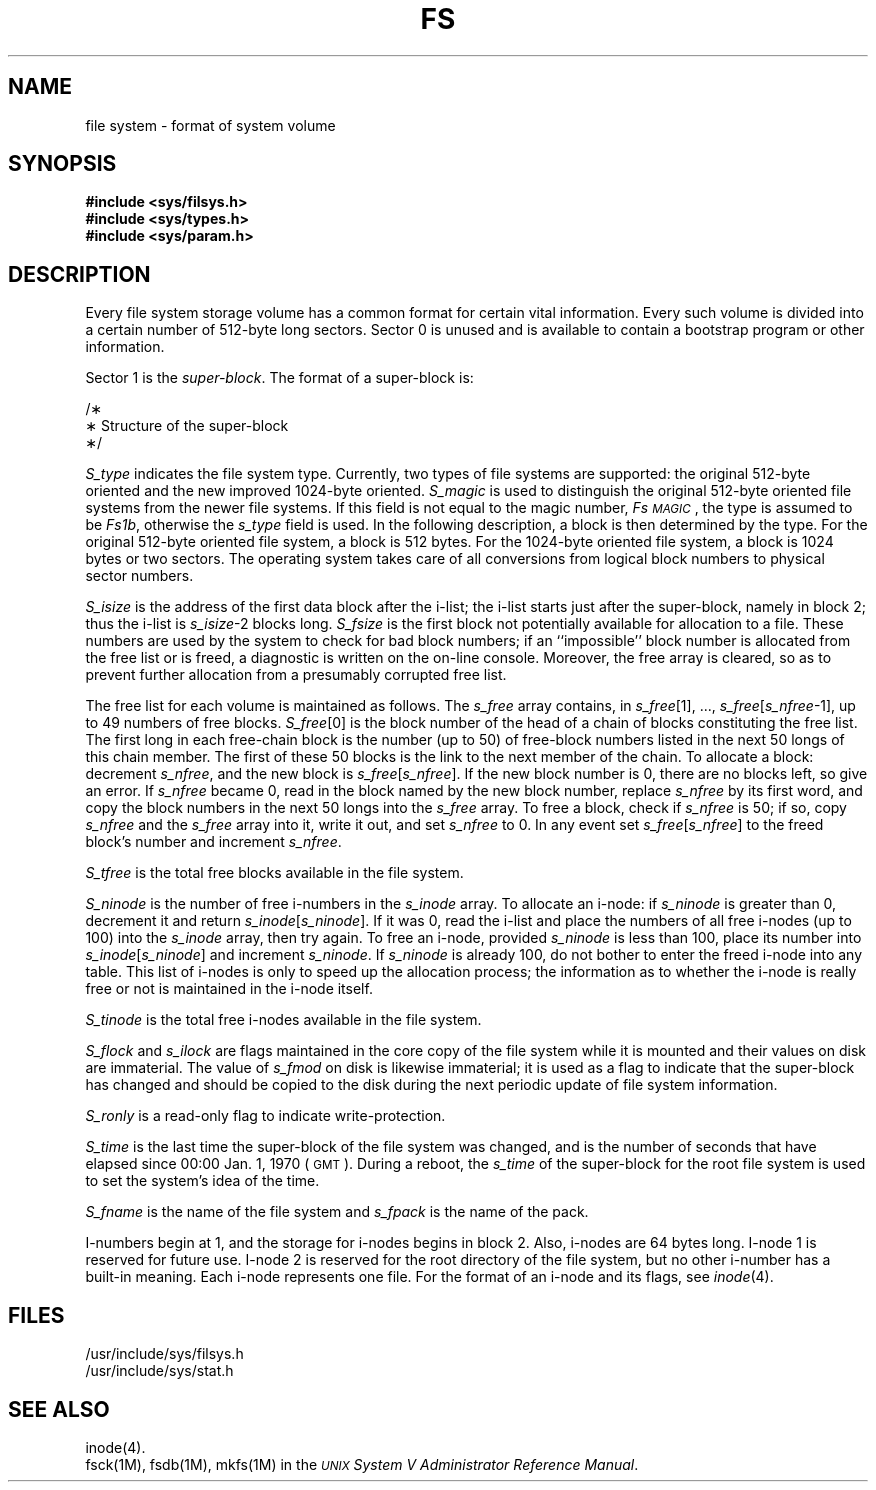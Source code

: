 '\" t
.TH FS 4
.SH NAME
file system \- format of system volume
.SH SYNOPSIS
.B #include <sys/filsys.h>
.br
.B #include <sys/types.h>
.br
.B #include <sys/param.h>
.SH DESCRIPTION
Every
file system storage volume
has a common format for certain vital information.
Every such volume is divided into a certain number
of 512-byte long sectors.
Sector 0 is unused and is available to contain
a bootstrap program or other information.
.PP
Sector 1 is the
.IR super-block .
The format of a super-block is:
.PP
.nf
/\(**
 \(** Structure of the super-block
 \(**/
.TS
l1 l1 l1 l.
\s-1struct	filsys\s+1
\s-1{\s+1
\s-1	ushort	s_isize;	/\(** size in blocks of i-list \(**/\s+1
\s-1	daddr_t	s_fsize;	/\(** size in blocks of entire volume \(**/\s+1
\s-1	short	s_nfree;	/\(** number of addresses in s_free \(**/\s+1
\s-1	daddr_t	s_free[\s-1NICFREE\s+1];	/\(** free block list \(**/\s+1
\s-1	short	s_ninode;	/\(** number of i-nodes in s_inode \(**/\s+1
\s-1	ino_t	s_inode[\s-1NICINOD\s+1];	/\(** free i-node list \(**/\s+1
\s-1	char	s_flock;	/\(** lock during free list manipulation \(**/\s+1
\s-1	char	s_ilock;	/\(** lock during i-list manipulation \(**/\s+1
\s-1	char  	s_fmod; 	/\(** super block modified flag \(**/\s+1
\s-1	char	s_ronly;	/\(** mounted read-only flag \(**/\s+1
\s-1	time_t	s_time; 	/\(** last super block update \(**/\s+1
\s-1	short	s_dinfo[4];	/\(** device information \(**/\s+1
\s-1	daddr_t	s_tfree;	/\(** total free blocks\(**/\s+1
\s-1	ino_t	s_tinode;	/\(** total free i-nodes \(**/\s+1
\s-1	char	s_fname[6];	/\(** file system name \(**/\s+1
\s-1	char	s_fpack[6];	/\(** file system pack name \(**/\s+1
\s-1	long	s_fill[13];	/\(** \s-1ADJUST\s+1 to make sizeof filsys
			be 512 \(**/\s+1
\s-1	long	s_magic;	/\(** magic number to denote new 
			file system \(**/\s+1
\s-1	long	s_type;	/\(** type of new file system \(**/\s+1
\s-1};\s+1
\s-1\s+1
\s-1#define	Fs\s-1MAGIC\s+1	0xfd187e20	/\(** s_magic number \(**/\s+1
\s-1\s+1
\s-1#define	Fs1b	1	/\(** 512 byte block \(**/\s+1
\s-1#define	Fs2b	2	/\(** 1024 byte block \(**/\s+1
.TE
.PP
.fi
.RE
.I S_type\^
indicates the file system type.
Currently,
two types of file systems are supported:
the original 512-byte oriented and the new improved 1024-byte oriented.
.I S_magic\^
is used to distinguish the original 512-byte oriented file systems
from the newer file systems.
If this field is not equal to the magic number,
.IR Fs\s-1MAGIC\s+1 ,
the type is assumed to be
.IR Fs1b ,
otherwise the
.I s_type\^
field is used.
In the following description, a block is then
determined by the type.
For the original 512-byte oriented file system, a block
is 512 bytes.
For the 1024-byte oriented file system, a block is 1024 bytes or
two sectors.
The operating system takes care of all conversions from
logical block numbers to physical sector numbers.
.PP
.I S_isize\^
is the address of the first data block after the i-list;
the i-list starts just after the super-block, namely in block 2;
thus the i-list is \f2s_isize\^\fP\-2 blocks long.
.I S_fsize\^
is the first block not potentially available for allocation
to a file.
These numbers are used by the system to
check for bad block numbers;
if an ``impossible'' block number is allocated from the free list
or is freed,
a diagnostic is written on the on-line console.
Moreover, the free array is cleared, so as to prevent further
allocation from a presumably corrupted free list.
.PP
The free list for each volume is maintained as
follows.
The
.I s_free\^
array contains, in
.IR s_free [1],
\&.\|.\|.,
.IR s_free [ s_nfree \-1],
up to 49 numbers of free blocks.
.IR S_free [0]
is the block number of the head
of a chain of blocks constituting the free list.
The first long in each free-chain block is the number
(up to 50) of free-block numbers listed in the
next 50 longs of this chain member.
The first of these 50 blocks is the link to the
next member of the chain.
To allocate a block:
decrement
.IR s_nfree ,
and the new block is
.IR s_free [ s_nfree ].
If the new block number is 0,
there are no blocks left, so give an error.
If
.I s_nfree\^
became 0,
read in the block named by the new block number,
replace
.I s_nfree\^
by its first word,
and copy the block numbers in the next 50 longs into the
.I s_free\^
array.
To free a block, check if
.I s_nfree\^
is 50; if so,
copy
.I s_nfree\^
and the
.I s_free\^
array into it,
write it out, and set
.I s_nfree\^
to 0.
In any event set
.IR s_free [ s_nfree ]
to the freed block's number and
increment
.IR s_nfree .
.PP
.I S_tfree\^
is the total free blocks available in the file system.
.PP
.I S_ninode\^
is the number of free i-numbers in the
.I s_inode\^
array.
To allocate an i-node:
if
.I s_ninode\^
is greater than 0,
decrement it and return
.IR s_inode [ s_ninode ].
If it was 0, read the i-list
and place the numbers of all free i-nodes
(up to 100) into the
.I s_inode\^
array,
then try again.
To free an i-node,
provided
.I s_ninode\^
is less than 100,
place its number into
.IR s_inode [ s_ninode ]
and increment
.IR s_ninode .
If
.I s_ninode\^
is already 100, do not bother to enter the freed i-node into any table.
This list of i-nodes is only to speed
up the allocation process; the information
as to whether the i-node is really free
or not is maintained in the i-node itself.
.PP
.I S_tinode\^
is the total free i-nodes available in the file system.
.PP
.I S_flock\^
and
.I s_ilock\^
are flags maintained in the core
copy of the file system
while it is mounted
and their values on disk are immaterial.
The value of
.I s_fmod\^
on disk is likewise immaterial;
it is used as a flag to indicate that the super-block has
changed and should be copied to
the disk during the next periodic update of file
system information.
.PP
.I S_ronly\^
is a read-only flag to indicate write-protection.
.PP
.I S_time\^
is the last time the super-block of the file system was changed,
and is
the number of seconds that have elapsed
since
00:00 Jan. 1, 1970 (\s-1GMT\s+1).
During a reboot, the
.I s_time\^
of the super-block for the root file system
is used to set the system's idea of the time.
.PP
.I S_fname\^
is the name of the file system and
.I s_fpack\^
is the name of the pack.
.PP
I-numbers begin at 1, and the storage for i-nodes
begins in block 2.
Also, i-nodes are 64 bytes long.
I-node 1 is reserved for future use.
I-node 2 is reserved for the root directory of the file
system, but no other i-number has a built-in
meaning.
Each i-node represents one file.
For the format of an i-node and its flags, see
.IR inode (4).
.bp
.SH FILES
/usr/include/sys/filsys.h
.br
/usr/include/sys/stat.h
.SH SEE ALSO
inode(4).
.br
fsck(1M), fsdb(1M), mkfs(1M) in the
\f2\s-1UNIX\s+1 System V Administrator Reference Manual\fR.
.\"	%W% of %G%
